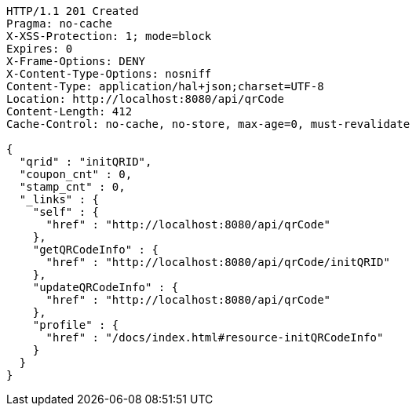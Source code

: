 [source,http,options="nowrap"]
----
HTTP/1.1 201 Created
Pragma: no-cache
X-XSS-Protection: 1; mode=block
Expires: 0
X-Frame-Options: DENY
X-Content-Type-Options: nosniff
Content-Type: application/hal+json;charset=UTF-8
Location: http://localhost:8080/api/qrCode
Content-Length: 412
Cache-Control: no-cache, no-store, max-age=0, must-revalidate

{
  "qrid" : "initQRID",
  "coupon_cnt" : 0,
  "stamp_cnt" : 0,
  "_links" : {
    "self" : {
      "href" : "http://localhost:8080/api/qrCode"
    },
    "getQRCodeInfo" : {
      "href" : "http://localhost:8080/api/qrCode/initQRID"
    },
    "updateQRCodeInfo" : {
      "href" : "http://localhost:8080/api/qrCode"
    },
    "profile" : {
      "href" : "/docs/index.html#resource-initQRCodeInfo"
    }
  }
}
----